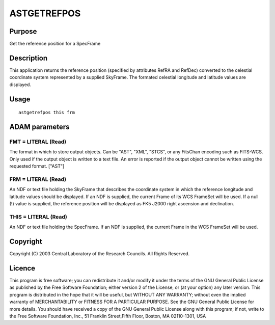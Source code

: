 

ASTGETREFPOS
============


Purpose
~~~~~~~
Get the reference position for a SpecFrame


Description
~~~~~~~~~~~
This application returns the reference position (specified by
attributes RefRA and RefDec) converted to the celestial coordinate
system represented by a supplied SkyFrame. The formated celestial
longitude and latitude values are displayed.


Usage
~~~~~


::

    
       astgetrefpos this frm
       



ADAM parameters
~~~~~~~~~~~~~~~



FMT = LITERAL (Read)
````````````````````
The format in which to store output objects. Can be "AST", "XML",
"STCS", or any FitsChan encoding such as FITS-WCS. Only used if the
output object is written to a text file. An error is reported if the
output object cannot be written using the requested format. ["AST"]



FRM = LITERAL (Read)
````````````````````
An NDF or text file holding the SkyFrame that describes the coordinate
system in which the reference longitude and latitude values should be
displayed. If an NDF is supplied, the current Frame of its WCS
FrameSet will be used. If a null (!) value is supplied, the reference
position will be displayed as FK5 J2000 right ascension and
declination.



THIS = LITERAL (Read)
`````````````````````
An NDF or text file holding the SpecFrame. If an NDF is supplied, the
current Frame in the WCS FrameSet will be used.



Copyright
~~~~~~~~~
Copyright (C) 2003 Central Laboratory of the Research Councils. All
Rights Reserved.


Licence
~~~~~~~
This program is free software; you can redistribute it and/or modify
it under the terms of the GNU General Public License as published by
the Free Software Foundation; either version 2 of the License, or (at
your option) any later version.
This program is distributed in the hope that it will be useful, but
WITHOUT ANY WARRANTY; without even the implied warranty of
MERCHANTABILITY or FITNESS FOR A PARTICULAR PURPOSE. See the GNU
General Public License for more details.
You should have received a copy of the GNU General Public License
along with this program; if not, write to the Free Software
Foundation, Inc., 51 Franklin Street,Fifth Floor, Boston, MA
02110-1301, USA


